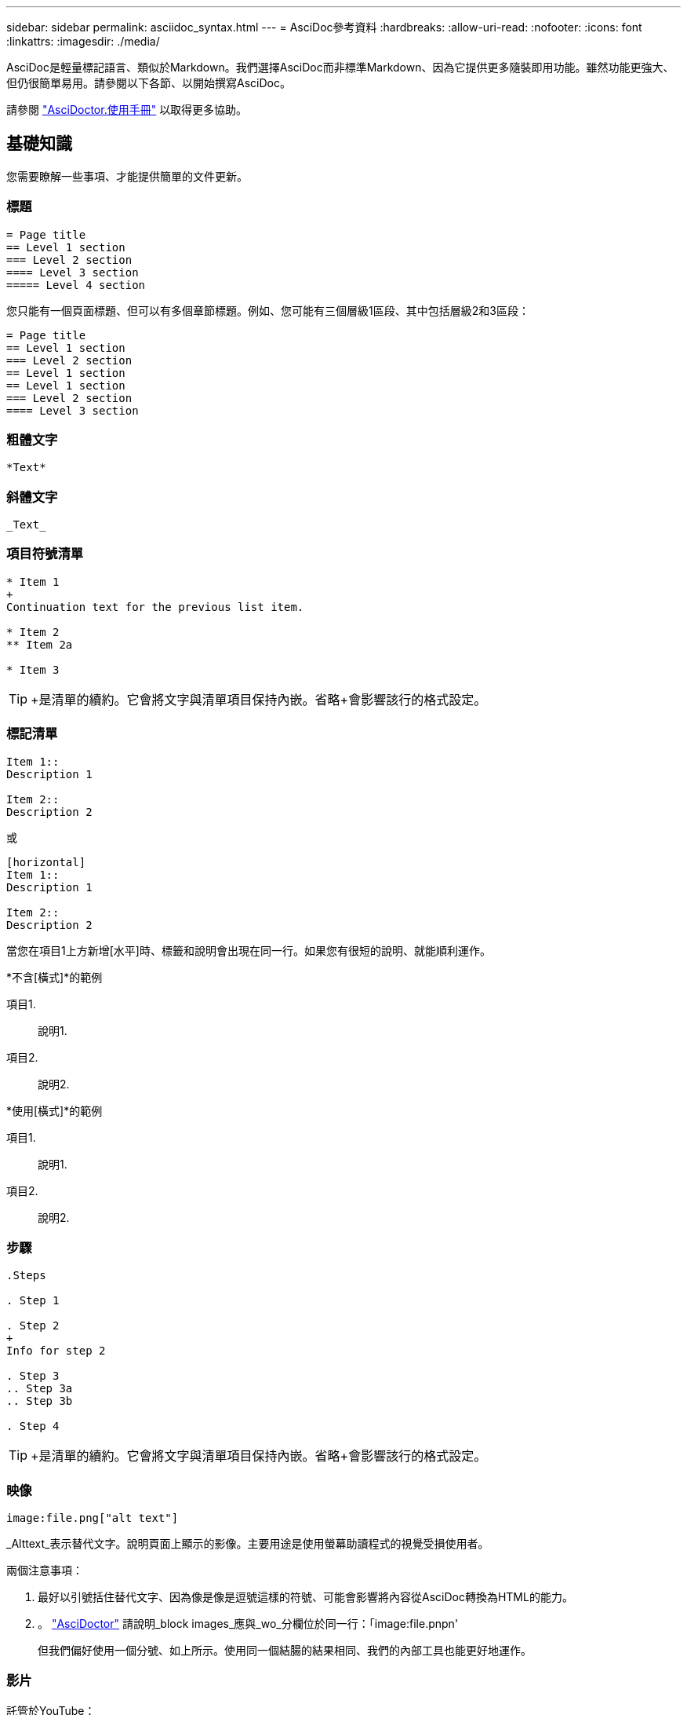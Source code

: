 ---
sidebar: sidebar 
permalink: asciidoc_syntax.html 
---
= AsciDoc參考資料
:hardbreaks:
:allow-uri-read: 
:nofooter: 
:icons: font
:linkattrs: 
:imagesdir: ./media/


[role="lead"]
AsciDoc是輕量標記語言、類似於Markdown。我們選擇AsciDoc而非標準Markdown、因為它提供更多隨裝即用功能。雖然功能更強大、但仍很簡單易用。請參閱以下各節、以開始撰寫AsciDoc。

請參閱 http://asciidoctor.org/docs/user-manual/["AsciDoctor.使用手冊"^] 以取得更多協助。



== 基礎知識

您需要瞭解一些事項、才能提供簡單的文件更新。



=== 標題

....
= Page title
== Level 1 section
=== Level 2 section
==== Level 3 section
===== Level 4 section
....
您只能有一個頁面標題、但可以有多個章節標題。例如、您可能有三個層級1區段、其中包括層級2和3區段：

....
= Page title
== Level 1 section
=== Level 2 section
== Level 1 section
== Level 1 section
=== Level 2 section
==== Level 3 section
....


=== 粗體文字

....
*Text*
....


=== 斜體文字

....
_Text_
....


=== 項目符號清單

....
* Item 1
+
Continuation text for the previous list item.

* Item 2
** Item 2a

* Item 3
....

TIP: +是清單的續約。它會將文字與清單項目保持內嵌。省略+會影響該行的格式設定。



=== 標記清單

....
Item 1::
Description 1

Item 2::
Description 2
....
或

....
[horizontal]
Item 1::
Description 1

Item 2::
Description 2
....
當您在項目1上方新增[水平]時、標籤和說明會出現在同一行。如果您有很短的說明、就能順利運作。

*不含[橫式]*的範例

項目1.:: 說明1.
項目2.:: 說明2.


*使用[橫式]*的範例

項目1.:: 說明1.
項目2.:: 說明2.




=== 步驟

....
.Steps

. Step 1

. Step 2
+
Info for step 2

. Step 3
.. Step 3a
.. Step 3b

. Step 4
....

TIP: +是清單的續約。它會將文字與清單項目保持內嵌。省略+會影響該行的格式設定。



=== 映像

....
image:file.png["alt text"]
....
_Alttext_表示替代文字。說明頁面上顯示的影像。主要用途是使用螢幕助讀程式的視覺受損使用者。

兩個注意事項：

. 最好以引號括住替代文字、因為像是像是逗號這樣的符號、可能會影響將內容從AsciDoc轉換為HTML的能力。
. 。 https://docs.asciidoctor.org/asciidoc/latest/macros/images/["AsciDoctor"^] 請說明_block images_應與_wo_分欄位於同一行：「image:file.pnpn'
+
但我們偏好使用一個分號、如上所示。使用同一個結腸的結果相同、我們的內部工具也能更好地運作。





=== 影片

託管於YouTube：

....
video::id[youtube]
....
本機裝載於GitHub：

....
video::file.mp4
....


=== 連結

您應該使用的語法取決於您要連結的內容：

* <<連結至外部站台>>
* <<連結至同一頁上的區段>>
* <<連結至文件中的其他頁面>>




==== 連結至外部站台

....
url[link text^]
....
^會在新的瀏覽器索引標籤中開啟連結。



==== 連結至同一頁上的區段

....
<<section_title>>
....
例如：

....
For more details, see <<Headings>>.
....
連結文字可以是區段標題以外的內容：

....
<<section_title,Different link text>>
....
例如：

....
<<Headings,Learn the syntax for headings>>.
....


==== 連結至文件中的其他頁面

檔案必須位於相同的GitHub儲存庫中：

....
link:<file_name>.html[Link text]
....
若要直接連結至檔案中的區段、請新增雜湊（#）和區段標題：

....
link:<file_name>.html#<section-name-using-dashes-and-all-lower-case>[Link text]
....
例如：

....
link:style.html#use-simple-words[Use simple words]
....


=== 附註、秘訣和注意事項

您可能想要使用附註、秘訣或警示聲明來提醒您注意某些陳述。格式化如下：

....
NOTE: text

TIP: text

CAUTION: text
....
請謹慎使用這些工具。您不想建立充滿筆記和秘訣的頁面。如果您這麼做、就會變得更不具意義。

以下是將AsciDoc內容轉換成HTML時的每個外觀：


NOTE: 請注意。其中包含讀者可能需要知道的額外資訊。


TIP: 秘訣提供實用資訊、可協助使用者做點什麼或瞭解一些事情。


CAUTION: 請注意、建議讀者謹慎行事。在極少數情況下使用。



== 進階內容

如果您正在撰寫新內容、請檢閱本節以瞭解詳細資料。



=== 文件標題

每個AsciDoc檔案都包含兩種標頭類型。第一種是GitHub、第二種是AsciDoctor醫生、這是將AsciDoc內容轉換成HTML的發佈工具。

GitHub標頭是.adoc檔案中第一組內容。它必須包括下列項目：

....
---
sidebar: sidebar
permalink: <file_name>.html
keywords: keyword1, keyword2, keyword3, keyword4, keyword5
summary: "A summary."
---
....
關鍵字和摘要會直接影響搜尋結果。事實上、摘要本身會顯示在搜尋結果中。您應該確保使用者很友善。最佳實務做法是讓摘要反映您的主要段落。


TIP: 最好以引號括住摘要、因為像號這樣的符號會影響將內容從AsciDoc轉換為HTML的能力。

下一個標題直接位於文件標題下方（請參閱 <<標題>>）。此標頭應包括下列項目：

....
:hardbreaks:
:nofooter:
:icons: font
:linkattrs:
:imagesdir: ./media/
....
您不需要輕觸此標題中的任何參數。只要貼上貼上即可、別忘了。



=== 主要段落

文件標題下的第一個段落應包含其正上方的下列語法：

....
[.lead]
This is my lead paragraph for this content.
....
[.idel]會將CSS格式套用至前置段落、而前置段落的格式與後置文字的格式不同。



=== 表格

以下是基本表格的語法：

....
[cols=2*,options="header",cols="25,75"]
|===
| heading column 1
| heading column 2
| row 1 column 1 | row 1 column 2
| row 2 column 1 | row 2 column 2
|===
....
格式化表格的方法有多種_多種_。請參閱 https://asciidoctor.org/docs/user-manual/#tables["AsciDoctor.使用手冊"^] 以取得更多協助。


TIP: 如果儲存格包含項目符號清單等格式化內容、最好在欄標題中新增「A」以啟用格式化。例如：[cols="2,2,4a" options="header]

https://asciidoctor.org/docs/asciidoc-syntax-quick-reference/#tables["如需更多表格範例、請參閱AsciDoc語法快速參考"^]。



=== 工作標題

如果您要說明如何執行工作、您可以在開始執行步驟之前、先附上介紹性資訊。完成步驟之後、您可能需要說明該怎麼做。如果您這麼做、最好使用標頭來組織資訊、這樣就能進行掃描。

視需要使用下列標題：

.您需要的產品
_使用者完成工作所需的資訊。_

.關於這項工作
_使用者可能需要知道的一些關於此工作的額外內容資訊。_

.步驟
_完成工作的個別步驟。_

.接下來呢？
_使用者接下來該怎麼做。_

其中每一項都應包括。就在文字前面、如下所示：

....
.What you'll need
.About this task
.Steps
.What's next?
....
此語法會以較大的字型套用粗體文字。



=== 命令語法

提供命令輸入時、請將命令括在「」內以套用等寬字型：

....
`volume show -is-encrypted true`
....
如下所示：

「Volume show -is加密true」

如需命令輸出或命令範例、請使用下列語法：

....
----
cluster2::> volume show -is-encrypted true

Vserver  Volume  Aggregate  State  Type  Size  Available  Used
-------  ------  ---------  -----  ----  -----  --------- ----
vs1      vol1    aggr2     online    RW  200GB    160.0GB  20%
----
....
四個破折號可讓您輸入顯示在一起的個別文字行。結果如下：

[listing]
----
cluster2::> volume show -is-encrypted true

Vserver  Volume  Aggregate  State  Type  Size  Available  Used
-------  ------  ---------  -----  ----  -----  --------- ----
vs1      vol1    aggr2     online    RW  200GB    160.0GB  20%
----


=== 可變文字

在命令和命令輸出中、將變數文字括在底線中以套用斜體。

....
`vserver nfs modify -vserver _name_ -showmount enabled`
....
以下是該命令和變數文字的外觀：

「vserver NFS modify -vserver _name_-showmount enabl用」


NOTE: 目前程式碼語法強調顯示不支援底線。



=== 程式碼語法醒目提示

程式碼語法醒目提示提供以開發人員為中心的解決方案、可用來記錄最熱門的語言。

*輸出範例1*

[source, http]
----
POST https://netapp-cloud-account.auth0.com/oauth/token
Header: Content-Type: application/json
Body:
{
              "username": "<user_email>",
              "scope": "profile",
              "audience": "https://api.cloud.netapp.com",
              "client_id": "UaVhOIXMWQs5i1WdDxauXe5Mqkb34NJQ",
              "grant_type": "password",
              "password": "<user_password>"
}
----
*輸出範例2*

[source, json]
----
[
    {
        "header": {
            "requestId": "init",
            "clientId": "init",
            "agentId": "init"
        },
        "payload": {
            "init": {}
        },
        "id": "5801"
    }
]
----
*支援的語言*

* Bash
* 捲髮
* HTTPS
* JSON
* PowerShell
* Puppet
* Python
* Y反 洗錢


*實作*

複製並貼上下列語法、然後新增支援的語言和程式碼：

....
[source,<language>]
<code>
....
例如：

....
[source,curl]
curl -s https:///v1/ \
-H accept:application/json \
-H "Content-type: application/json" \
-H api-key: \
-H secret-key: \
-X [GET,POST,PUT,DELETE]
....


=== 內容重複使用

如果您有一部分內容重複出現在不同頁面上、您可以輕鬆地撰寫一次內容、然後在這些頁面上重複使用。可從相同的儲存庫內和儲存庫之間重複使用。以下是運作方式。

. 在儲存庫中建立名為_INincluded的資料夾
+
https://github.com/NetAppDocs/cloud-tiering["例如、請查看雲端分層儲存庫"^]。

. 在該資料夾中新增一個包含您要重複使用之內容的.adoc檔案。
+
它可以是句子、清單、表格、一或多個區段等。不要在檔案中包含任何其他內容、例如沒有標頭或任何內容。

. 現在請前往您想要重複使用該內容的檔案。
. 如果您要重複使用_相同_ GitHub儲存庫中的內容、請在一行中使用下列語法：
+
 include::_include/<filename>.adoc[]
+
例如：

+
 include::_include/s3regions.adoc[]
. 如果您要重複使用_different儲存庫中的內容、請在一行中使用下列語法：
+
 include::https://raw.githubusercontent.com/NetAppDocs/<reponame>/main/_include/<filename>.adoc[]
+
例如：

+
 include::https://raw.githubusercontent.com/NetAppDocs/cloud-tiering/main/_include/s3regions.adoc[]


就這樣！

如果您想要深入瞭解INInclude指令、 https://asciidoctor.org/docs/user-manual/#include-directive["請參閱AsciDoctor.使用手冊"^]。

